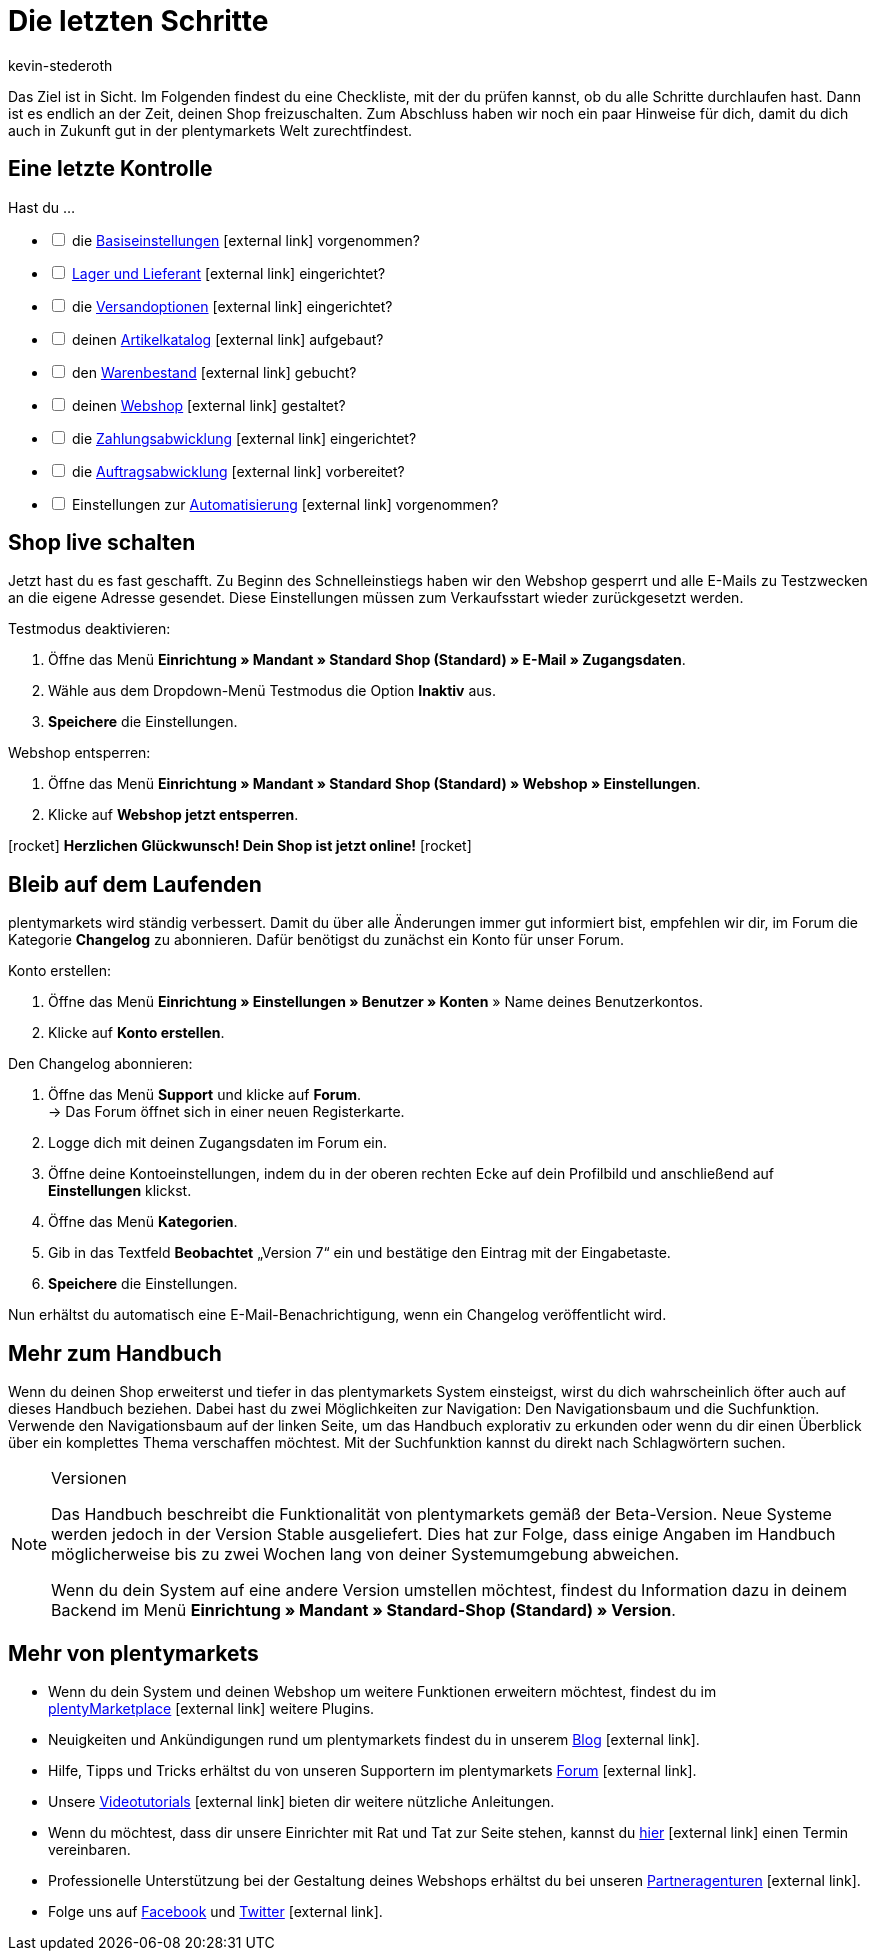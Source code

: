 = Die letzten Schritte
:lang: de
:icons: font
:docinfodir: /workspace/manual-adoc
:docinfo1:
:position: 160
:url: willkommen/schnelleinstieg/schnelleinstieg-letzte-schritte
:id: 63EEV9V
:author: kevin-stederoth

Das Ziel ist in Sicht. Im Folgenden findest du eine Checkliste, mit der du prüfen kannst, ob du alle Schritte durchlaufen hast. Dann ist es endlich an der Zeit, deinen Shop freizuschalten. Zum Abschluss haben wir noch ein paar Hinweise für dich, damit du dich auch in Zukunft gut in der plentymarkets Welt zurechtfindest.

[#10]
== Eine letzte Kontrolle

Hast du ...

[%interactive]

* [ ] die link:https://knowledge.plentymarkets.com/willkommen/schnelleinstieg/schnelleinstieg-basiseinstellungen[Basiseinstellungen^]{nbsp}icon:external-link[] vorgenommen?
* [ ] link:https://knowledge.plentymarkets.com/willkommen/schnelleinstieg/schnelleinstieg-warenwirtschaft[Lager und Lieferant^]{nbsp}icon:external-link[] eingerichtet?
* [ ] die link:https://knowledge.plentymarkets.com/willkommen/schnelleinstieg/schnelleinstieg-versandoptionen[Versandoptionen^]{nbsp}icon:external-link[] eingerichtet?
* [ ] deinen link:https://knowledge.plentymarkets.com/willkommen/schnelleinstieg/schnelleinstieg-artikelkatalog[Artikelkatalog^]{nbsp}icon:external-link[] aufgebaut?
* [ ] den link:https://knowledge.plentymarkets.com/willkommen/schnelleinstieg/schnelleinstieg-warenbestand[Warenbestand^]{nbsp}icon:external-link[] gebucht?
* [ ] deinen link:https://knowledge.plentymarkets.com/willkommen/schnelleinstieg/schnelleinstieg-webshop[Webshop^]{nbsp}icon:external-link[] gestaltet?
* [ ] die link:https://knowledge.plentymarkets.com/willkommen/schnelleinstieg/schnelleinstieg-zahlungsabwicklung[Zahlungsabwicklung^]{nbsp}icon:external-link[] eingerichtet?
* [ ] die link:https://knowledge.plentymarkets.com/willkommen/schnelleinstieg/schnelleinstieg-auftragsabwicklung[Auftragsabwicklung^]{nbsp}icon:external-link[] vorbereitet?
* [ ] Einstellungen zur link:https://knowledge.plentymarkets.com/willkommen/schnelleinstieg/schnelleinstieg-automatisierung[Automatisierung^]{nbsp}icon:external-link[] vorgenommen?

[#20]
== Shop live schalten

Jetzt hast du es fast geschafft. Zu Beginn des Schnelleinstiegs haben wir den Webshop gesperrt und alle E-Mails zu Testzwecken an die eigene Adresse gesendet. Diese Einstellungen müssen zum Verkaufsstart wieder zurückgesetzt werden.

[.instruction]
Testmodus deaktivieren:

. Öffne das Menü *Einrichtung » Mandant » Standard Shop (Standard) » E-Mail » Zugangsdaten*.
. Wähle aus dem Dropdown-Menü Testmodus die Option *Inaktiv* aus.
. *Speichere* die Einstellungen.

[.instruction]
Webshop entsperren:

. Öffne das Menü *Einrichtung » Mandant » Standard Shop (Standard) » Webshop » Einstellungen*.
. Klicke auf *Webshop jetzt entsperren*.

icon:rocket[role="blue"] *Herzlichen Glückwunsch! Dein Shop ist jetzt online!* icon:rocket[role="blue"]

[#30]
== Bleib auf dem Laufenden

plentymarkets wird ständig verbessert. Damit du über alle Änderungen immer gut informiert bist, empfehlen wir dir, im Forum die Kategorie *Changelog* zu abonnieren. Dafür benötigst du zunächst ein Konto für unser Forum.

[.instruction]
Konto erstellen:

. Öffne das Menü *Einrichtung » Einstellungen » Benutzer » Konten* » Name deines Benutzerkontos.
. Klicke auf *Konto erstellen*.

[.instruction]
Den Changelog abonnieren:

. Öffne das Menü *Support* und klicke auf *Forum*. +
→ Das Forum öffnet sich in einer neuen Registerkarte.
. Logge dich mit deinen Zugangsdaten im Forum ein.
. Öffne deine Kontoeinstellungen, indem du in der oberen rechten Ecke auf dein Profilbild und anschließend auf *Einstellungen* klickst.
. Öffne das Menü *Kategorien*.
. Gib in das Textfeld *Beobachtet* „Version 7“ ein und bestätige den Eintrag mit der Eingabetaste.
. *Speichere* die Einstellungen.

Nun erhältst du automatisch eine E-Mail-Benachrichtigung, wenn ein Changelog veröffentlicht wird.

[#40]
== Mehr zum Handbuch

Wenn du deinen Shop erweiterst und tiefer in das plentymarkets System einsteigst, wirst du dich wahrscheinlich öfter auch auf dieses Handbuch beziehen. Dabei hast du zwei Möglichkeiten zur Navigation: Den Navigationsbaum und die Suchfunktion. Verwende den Navigationsbaum auf der linken Seite, um das Handbuch explorativ zu erkunden oder wenn du dir einen Überblick über ein komplettes Thema verschaffen möchtest. Mit der Suchfunktion kannst du direkt nach Schlagwörtern suchen.

[NOTE]
.Versionen
====
Das Handbuch beschreibt die Funktionalität von plentymarkets gemäß der Beta-Version. Neue Systeme werden jedoch in der Version Stable ausgeliefert. Dies hat zur Folge, dass einige Angaben im Handbuch möglicherweise bis zu zwei Wochen lang von deiner Systemumgebung abweichen.

Wenn du dein System auf eine andere Version umstellen möchtest, findest du Information dazu in deinem Backend im Menü *Einrichtung » Mandant » Standard-Shop (Standard) » Version*.
====

[#50]
== Mehr von plentymarkets

* Wenn du dein System und deinen Webshop um weitere Funktionen erweitern möchtest, findest du im link:https://marketplace.plentymarkets.com/[plentyMarketplace^]{nbsp}icon:external-link[] weitere Plugins.
* Neuigkeiten und Ankündigungen rund um plentymarkets findest du in unserem link:https://www.plentymarkets.eu/blog[Blog^]{nbsp}icon:external-link[].
* Hilfe, Tipps und Tricks erhältst du von unseren Supportern im plentymarkets link:https://forum.plentymarkets.com/[Forum^]{nbsp}icon:external-link[].
* Unsere link:https://knowledge.plentymarkets.com/videos[Videotutorials^]{nbsp}icon:external-link[] bieten dir weitere nützliche Anleitungen.
* Wenn du möchtest, dass dir unsere Einrichter mit Rat und Tat zur Seite stehen, kannst du link:https://www.plentymarkets.com/de/wissen/hilfecenter/[hier^]{nbsp}icon:external-link[] einen Termin vereinbaren.
* Professionelle Unterstützung bei der Gestaltung deines Webshops erhältst du bei unseren link:https://marketplace.plentymarkets.com/partners[Partneragenturen^]{nbsp}icon:external-link[].
* Folge uns auf link:https://www.facebook.com/plentymarkets[Facebook^] und link:https://www.twitter.com/plentymarkets[Twitter^]{nbsp}icon:external-link[].
